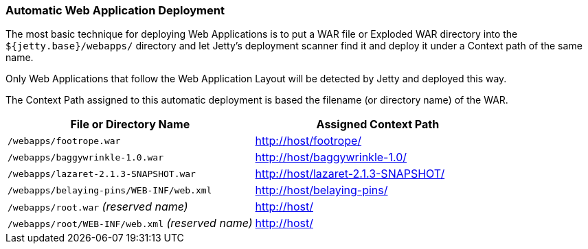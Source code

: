 //
// ========================================================================
// Copyright (c) 1995-2020 Mort Bay Consulting Pty Ltd and others.
//
// This program and the accompanying materials are made available under
// the terms of the Eclipse Public License 2.0 which is available at
// https://www.eclipse.org/legal/epl-2.0
//
// This Source Code may also be made available under the following
// Secondary Licenses when the conditions for such availability set
// forth in the Eclipse Public License, v. 2.0 are satisfied:
// the Apache License v2.0 which is available at
// https://www.apache.org/licenses/LICENSE-2.0
//
// SPDX-License-Identifier: EPL-2.0 OR Apache-2.0
// ========================================================================
//

[[automatic-webapp-deployment]]
=== Automatic Web Application Deployment

The most basic technique for deploying Web Applications is to put a WAR file or Exploded WAR directory into the `${jetty.base}/webapps/` directory and let Jetty's deployment scanner find it and deploy it under a Context path of the same name.

Only Web Applications that follow the Web Application Layout will be detected by Jetty and deployed this way.

The Context Path assigned to this automatic deployment is based the filename (or directory name) of the WAR.

[cols=",",options="header",]
|=======================================================================
|File or Directory Name |Assigned Context Path
|`/webapps/footrope.war` |http://host/footrope/

|`/webapps/baggywrinkle-1.0.war` |http://host/baggywrinkle-1.0/

|`/webapps/lazaret-2.1.3-SNAPSHOT.war` |http://host/lazaret-2.1.3-SNAPSHOT/

|`/webapps/belaying-pins/WEB-INF/web.xml` |http://host/belaying-pins/

|`/webapps/root.war` _(reserved name)_ |http://host/

|`/webapps/root/WEB-INF/web.xml` _(reserved name)_ |http://host/
|=======================================================================
